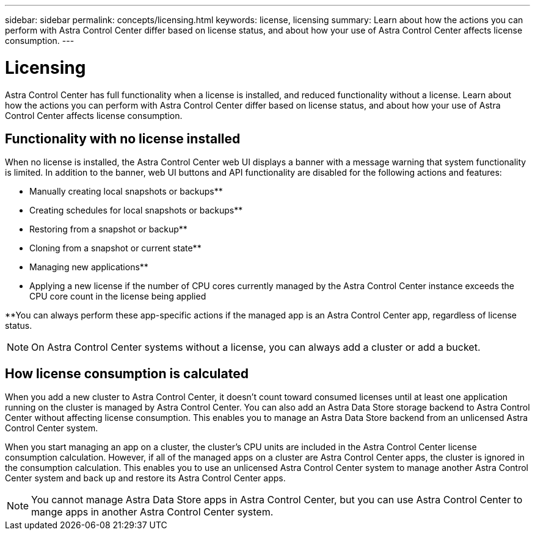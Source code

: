 ---
sidebar: sidebar
permalink: concepts/licensing.html
keywords: license, licensing
summary: Learn about how the actions you can perform with Astra Control Center differ based on license status, and about how your use of Astra Control Center affects license consumption.
---

= Licensing
:hardbreaks:
:icons: font
:imagesdir: ../media/concepts/

[.lead]
Astra Control Center has full functionality when a license is installed, and reduced functionality without a license. Learn about how the actions you can perform with Astra Control Center differ based on license status, and about how your use of Astra Control Center affects license consumption.

== Functionality with no license installed
When no license is installed, the Astra Control Center web UI displays a banner with a message warning that system functionality is limited. In addition to the banner, web UI buttons and API functionality are disabled for the following actions and features:

* Manually creating local snapshots or backups**
* Creating schedules for local snapshots or backups**
* Restoring from a snapshot or backup**
* Cloning from a snapshot or current state**
* Managing new applications**
* Applying a new license if the number of CPU cores currently managed by the Astra Control Center instance exceeds the CPU core count in the license being applied

**You can always perform these app-specific actions if the managed app is an Astra Control Center app, regardless of license status.

NOTE: On Astra Control Center systems without a license, you can always add a cluster or add a bucket.

== How license consumption is calculated

When you add a new cluster to Astra Control Center, it doesn't count toward consumed licenses until at least one application running on the cluster is managed by Astra Control Center. You can also add an Astra Data Store storage backend to Astra Control Center without affecting license consumption. This enables you to manage an Astra Data Store backend from an unlicensed Astra Control Center system.

When you start managing an app on a cluster, the cluster's CPU units are included in the Astra Control Center license consumption calculation. However, if all of the managed apps on a cluster are Astra Control Center apps, the cluster is ignored in the consumption calculation. This enables you to use an unlicensed Astra Control Center system to manage another Astra Control Center system and back up and restore its Astra Control Center apps.

NOTE: You cannot manage Astra Data Store apps in Astra Control Center, but you can use Astra Control Center to mange apps in another Astra Control Center system.
